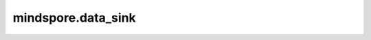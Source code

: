 mindspore.data_sink
===================

.. py:function:: mindspore.data_sink(fn, dataset, steps, sink_size=1, jit_config=None, input_signature=None)

    对输入的函数封装生成一个新的函数。

    该生成的函数会以数据下沉模式执行。

    参数：
        - **fn** (Function) - 将与数据集一起运行的函数。
        - **dataset** (Dataset) - 训练数据集迭代器。数据集可以由数据集生成器API在 :class:`mindspore.dataset` 中生成，例如 :class:`mindspore.dataset.ImageFolderDataset` 。
        - **steps** (int) - 总的运行次数。 `steps` 必须为正整数。
        - **sink_size** (int) - 控制每次下沉的数据执行次数。 `sink_size` 必须为正整数。默认值：1。
        - **jit_config** (JitConfig) - 编译时所使用的JitConfig配置项，详细可参考 :class:`mindspore.JitConfig` 。默认值：None。
        - **input_signature** (Tensor) - 用于表示输入参数的Tensor。Tensor的shape和dtype将作为函数的输入shape和dtype。默认值：None。

    返回：
        函数，该生成的函数会以数据下沉模式执行。

    异常：
        - **ValueError** - 如果 `steps` 或者 `sink_size` 不是正整数。